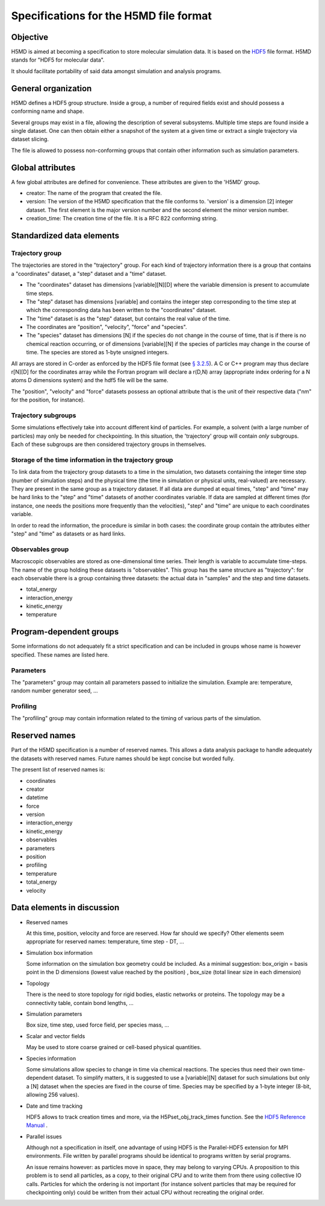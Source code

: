 Specifications for the H5MD file format
========================================

Objective
---------

H5MD is aimed at becoming a specification to store molecular simulation data.
It is based on the `HDF5 <http://www.hdfgroup.org/HDF5/>`_ file format. H5MD 
stands for "HDF5 for molecular data".

It should facilitate portability of said data amongst simulation and analysis
programs.

General organization
--------------------

H5MD defines a HDF5 group structure. Inside a group, a number of required
fields exist and should possess a conforming name and shape.

Several groups may exist in a file, allowing the description of several
subsystems. Multiple time steps are found inside a single dataset. One can then
obtain either a snapshot of the system at a given time or extract a single
trajectory via dataset slicing.

The file is allowed to possess non-conforming groups that contain other
information such as simulation parameters.

Global attributes
-----------------

A few global attributes are defined for convenience. These attributes are given
to the 'H5MD' group.

* creator: The name of the program that created the file.
* version: The version of the H5MD specification that the file conforms
  to. 'version' is a dimension \[2\] integer dataset. The first element is the
  major version number and the second element the minor version number.
* creation_time: The creation time of the file. It is a RFC 822 conforming string.


Standardized data elements
--------------------------

Trajectory group
^^^^^^^^^^^^^^^^

The trajectories are stored in the "trajectory" group. For each kind of
trajectory information there is a group that contains a "coordinates" dataset, a
"step" dataset and a "time" dataset.

* The "coordinates" dataset has dimensions \[variable\]\[N\]\[D\] where the
  variable dimension is present to accumulate time steps.

* The "step" dataset has dimensions \[variable\] and contains the integer step
  corresponding to the time step at which the corresponding data has been
  written to the "coordinates" dataset.

* The "time" dataset is as the "step" dataset, but contains the real value of
  the time.

* The coordinates are "position", "velocity", "force" and "species".
  
* The "species" dataset has dimensions \[N\] if the species do not change in the
  course of time, that is if there is no chemical reaction occurring, or of
  dimensions \[variable\]\[N\] if the species of particles may change in the
  course of time. The species are stored as 1-byte unsigned integers.

All arrays are stored in C-order as enforced by the HDF5 file format (see `§
3.2.5 <http://www.hdfgroup.org/HDF5/doc/UG/12_Dataspaces.html#ProgModel>`_). A C
or C++ program may thus declare r\[N\]\[D\] for the coordinates array while the
Fortran program will declare a r(D,N) array (appropriate index ordering for a
N atoms D dimensions system) and the hdf5 file will be the same.

The "position", "velocity" and "force" datasets possess an optional attribute
that is the unit of their respective data ("nm" for the position, for instance).

Trajectory subgroups
^^^^^^^^^^^^^^^^^^^^

Some simulations effectively take into account different kind of particles. For
example, a solvent (with a large number of particles) may only be needed for
checkpointing.
In this situation, the 'trajectory' group will contain *only* subgroups. Each of
these subgroups are then considered trajectory groups in themselves.

Storage of the time information in the trajectory group
^^^^^^^^^^^^^^^^^^^^^^^^^^^^^^^^^^^^^^^^^^^^^^^^^^^^^^^

To link data from the trajectory group datasets to a time in the simulation, two
datasets containing the integer time step (number of simulation steps) and the
physical time (the time in simulation or physical units, real-valued) are
necessary. They are present in the same group as a trajectory dataset. If all
data are dumped at equal times, "step" and "time" may be hard links to the
"step" and "time" datasets of another coordinates variable. If data are sampled
at different times (for instance, one needs the positions more frequently than
the velocities), "step" and "time" are unique to each coordinates variable.

In order to read the information, the procedure is similar in both cases: the
coordinate group contain the attributes either "step" and "time" as datasets or
as hard links.


Observables group
^^^^^^^^^^^^^^^^^

Macroscopic observables are stored as one-dimensional time series. Their length
is variable to accumulate time-steps. The name of the group holding these
datasets is "observables". This group has the same structure as "trajectory":
for each observable there is a group containing three datasets: the actual data
in "samples" and the step and time datasets.

* total_energy
* interaction_energy
* kinetic_energy
* temperature

Program-dependent groups
------------------------

Some informations do not adequately fit a strict specification and can be
included in groups whose name is however specified. These names are listed here.

Parameters
^^^^^^^^^^

The "parameters" group may contain all parameters passed to initialize the
simulation. Example are: temperature, random number generator seed, ...

Profiling
^^^^^^^^^

The "profiling" group may contain information related to the timing of various
parts of the simulation.

Reserved names
--------------

Part of the H5MD specification is a number of reserved names. This allows a data
analysis package to handle adequately the datasets with reserved names. Future
names should be kept concise but worded fully.

The present list of reserved names is:

* coordinates
* creator
* datetime
* force
* version
* interaction_energy
* kinetic_energy
* observables
* parameters
* position
* profiling
* temperature
* total_energy
* velocity

Data elements in discussion
---------------------------

* Reserved names

  At this time, position, velocity and force are reserved. How far should we
  specify? Other elements seem appropriate for reserved names: temperature, time
  step - DT, ...

* Simulation box information

  Some information on the simulation box geometry could be included. As a minimal suggestion: box_origin = basis point in the D dimensions (lowest value reached by the position) , box_size (total linear size in each dimension)

* Topology

  There is the need to store topology for rigid bodies, elastic networks or
  proteins. The topology may be a connectivity table, contain bond lengths, ...

* Simulation parameters

  Box size, time step, used force field, per species mass, ...

* Scalar and vector fields

  May be used to store coarse grained or cell-based physical quantities.

* Species information

  Some simulations allow species to change in time via chemical reactions. The
  species thus need their own time-dependent dataset. To simplify matters, it is
  suggested to use a \[variable\]\[N\] dataset for such simulations but only a
  \[N\] dataset when the species are fixed in the course of time. Species may be
  specified by a 1-byte integer (8-bit, allowing 256 values).

* Date and time tracking
  
  HDF5 allows to track creation times and more, via the H5Pset_obj_track_times
  function. See the
  `HDF5 Reference Manual
  <http://www.hdfgroup.org/HDF5/doc/RM/RM_H5P.html#Property-SetObjTrackTimes>`_
  .


* Parallel issues

  Although not a specification in itself, one advantage of using HDF5 is the
  Parallel-HDF5 extension for MPI environments. File written by parallel
  programs should be identical to programs written by serial programs.

  An issue remains however: as particles move in space, they may belong to
  varying CPUs. A proposition to this problem is to send all particles, as a
  copy, to their original CPU and to write them from there using collective IO
  calls. Particles for which the ordering is not important (for instance solvent
  particles that may be required for checkpointing only) could be written from
  their actual CPU without recreating the original order.

